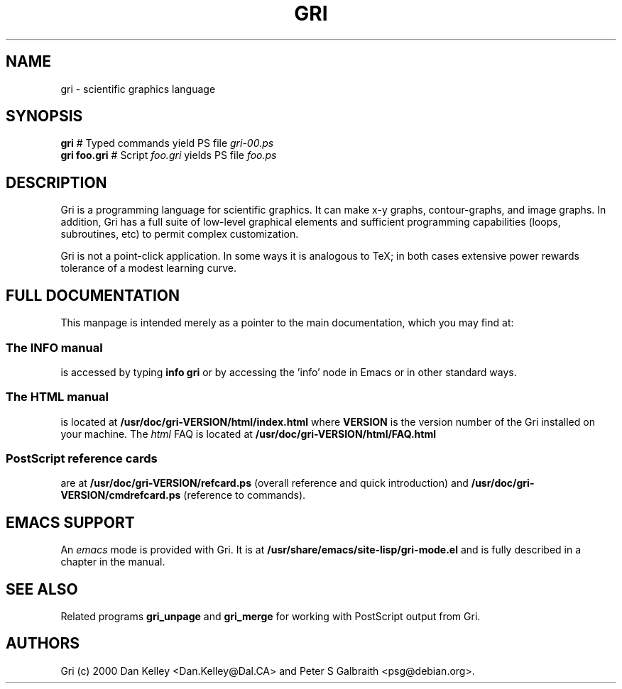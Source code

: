 .TH GRI 1
.SH NAME 
gri \- scientific graphics language
.SH SYNOPSIS
.B gri
#         Typed commands yield PS file
.I gri-00.ps
.br
.B gri foo.gri
# Script
.I foo.gri
yields PS file
.I foo.ps

.SH DESCRIPTION

Gri is a programming language for scientific graphics.  It can make
x-y graphs, contour-graphs, and image graphs.  In addition, Gri has a
full suite of low-level graphical elements and sufficient programming
capabilities (loops, subroutines, etc) to permit complex
customization.

Gri is not a point-click application.  In some ways it is analogous to
TeX; in both cases extensive power rewards tolerance of a modest
learning curve.

.SH FULL DOCUMENTATION

This manpage is intended merely as a pointer to the main
documentation, which you may find at:

.SS The INFO manual
is accessed by typing
.B info gri
or by accessing the 'info' node in Emacs or in other standard ways.

.SS The HTML manual
is located at
.B /usr/doc/gri-VERSION/html/index.html
where 
.B VERSION
is the version number of the Gri installed on your machine.
The 
.I html
FAQ is located at
.B /usr/doc/gri-VERSION/html/FAQ.html

.SS PostScript reference cards
are at
.B /usr/doc/gri-VERSION/refcard.ps
(overall reference and quick introduction) and 
.B /usr/doc/gri-VERSION/cmdrefcard.ps
(reference to commands).

.SH EMACS SUPPORT

An 
.I emacs
mode is provided with Gri.  It is at
.B /usr/share/emacs/site-lisp/gri-mode.el
and is fully described in a chapter in the manual.

.SH SEE ALSO
Related programs
.B gri_unpage
and 
.B gri_merge
for working with PostScript output from Gri.

.SH AUTHORS
Gri (c) 2000 Dan Kelley <Dan.Kelley@Dal.CA> and Peter S Galbraith
<psg@debian.org>.
